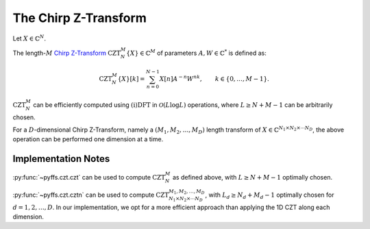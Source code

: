 .. ############################################################################
.. CZT.rst
.. =======
.. Author : Sepand KASHANI [kashani.sepand@gmail.com]
.. ############################################################################


.. _CZT_def:

The Chirp Z-Transform
=====================

Let :math:`X \in \mathbb{C}^{N}`.

The length-:math:`M` `Chirp Z-Transform <https://ieeexplore.ieee.org/document/1162034/>`_
:math:`\text{CZT}_{N}^{M}\{X\} \in \mathbb{C}^{M}` of parameters :math:`A, W \in \mathbb{C}^{*}` is
defined as:

.. math::

   \text{CZT}_{N}^{M}\{ X \}[k] = \sum_{n = 0}^{N - 1} X[n] A^{-n} W^{n k}, \qquad k \in \{ 0, \ldots, M - 1 \}.


:math:`\text{CZT}_{N}^{M}` can be efficiently computed using :math:`\text{(i)DFT}` in
:math:`\mathcal{O}(L \log L)` operations, where :math:`L \ge N + M - 1` can be arbitrarily chosen.

For a :math:`D`-dimensional Chirp Z-Transform, namely a :math:`(M_1, M_2, \ldots, M_D)` length
transform of :math:`X \in \mathbb{C}^{N_1 \times N_2 \times \cdots N_D}`, the above operation can be
performed one dimension at a time.


Implementation Notes
********************

:py:func:`~pyffs.czt.czt` can be used to compute :math:`\text{CZT}_{N}^{M}` as
defined above, with :math:`L \ge N + M - 1` optimally chosen.

:py:func:`~pyffs.czt.cztn` can be used to compute :math:`\text{CZT}_{N_1 \times N_2 \times
\cdots N_D}^{M_1, M_2, \ldots, M_D}`, with :math:`L_d \ge N_d + M_d - 1` optimally chosen for
:math:`d = 1, 2, \ldots, D`. In our implementation, we opt for a more efficient approach than
applying the 1D CZT along each dimension.
